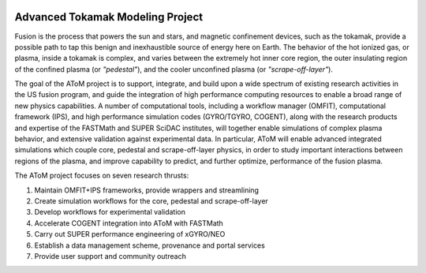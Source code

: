 .. figure:: images/AToM_banner.png
  :width: 100%
  :align: center
  :alt: AToM banner
  :target: _images/AToM_banner.png


Advanced Tokamak Modeling Project
---------------------------------

Fusion is the process that powers the sun and stars, and magnetic confinement devices, such as the tokamak,
provide a possible path to tap this benign and inexhaustible source of energy here on Earth.
The behavior of the hot ionized gas, or plasma, inside a tokamak is complex, and varies between the extremely hot inner core region,
the outer insulating region of the confined plasma (or *"pedestal"*), and the cooler unconfined plasma (or *"scrape-off-layer"*).

The goal of the AToM project is to support, integrate, and build upon a wide spectrum of existing research activities in the US fusion program,
and guide the integration of high performance computing resources to enable a broad range of new physics capabilities.
A number of computational tools, including a workflow manager (OMFIT), computational framework (IPS),
and high performance simulation codes (GYRO/TGYRO, COGENT), along with the research products and expertise of the FASTMath and SUPER SciDAC institutes,
will together enable simulations of complex plasma behavior, and extensive validation against experimental data.
In particular, AToM will enable advanced integrated simulations which couple core, pedestal and scrape-off-layer physics,
in order to study important interactions between regions of the plasma, and improve capability to predict, and further optimize, performance of the fusion plasma.

The AToM project focuses on seven research thrusts:

1. Maintain OMFIT+IPS frameworks, provide wrappers and streamlining

2. Create simulation workflows for the core, pedestal and scrape-off-layer

3. Develop workflows for experimental validation

4. Accelerate COGENT integration into AToM with FASTMath

5. Carry out SUPER performance engineering of xGYRO/NEO

6. Establish a data management scheme, provenance and portal services

7. Provide user support and community outreach
